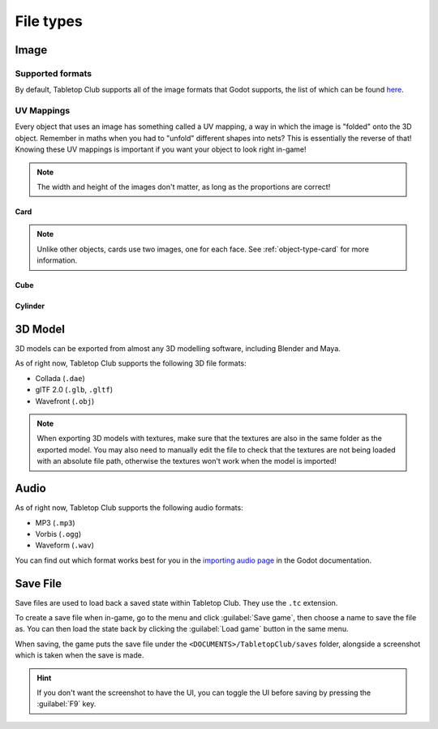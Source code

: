 ==========
File types
==========

.. _file-type-image:

Image
-----

Supported formats
^^^^^^^^^^^^^^^^^

By default, Tabletop Club supports all of the image formats that Godot supports,
the list of which can be found `here
<https://docs.godotengine.org/en/stable/getting_started/workflow/assets/importing_images.html>`_.


UV Mappings
^^^^^^^^^^^

Every object that uses an image has something called a UV mapping, a way in
which the image is "folded" onto the 3D object. Remember in maths when you had
to "unfold" different shapes into nets? This is essentially the reverse of
that! Knowing these UV mappings is important if you want your object to look
right in-game!

.. note::

   The width and height of the images don't matter, as long as the proportions
   are correct!

Card
""""

.. image:: uv_mappings/card.svg

.. note::

   Unlike other objects, cards use two images, one for each face. See
   :ref:`object-type-card` for more information.

Cube
""""

.. image:: uv_mappings/cube.svg

Cylinder
""""""""

.. image:: uv_mappings/cylinder.svg


.. _file-type-3d:

3D Model
--------

3D models can be exported from almost any 3D modelling software, including
Blender and Maya.

As of right now, Tabletop Club supports the following 3D file formats:

* Collada (``.dae``)
* glTF 2.0 (``.glb``, ``.gltf``)
* Wavefront (``.obj``)

.. note::

   When exporting 3D models with textures, make sure that the textures are also
   in the same folder as the exported model. You may also need to manually edit
   the file to check that the textures are not being loaded with an absolute
   file path, otherwise the textures won't work when the model is imported!


.. _file-type-audio:

Audio
-----

As of right now, Tabletop Club supports the following audio formats:

* MP3 (``.mp3``)
* Vorbis (``.ogg``)
* Waveform (``.wav``)

You can find out which format works best for you in the `importing audio page
<https://docs.godotengine.org/en/stable/getting_started/workflow/assets/importing_audio_samples.html>`_
in the Godot documentation.


.. _file-type-save:

Save File
---------

Save files are used to load back a saved state within Tabletop Club. They use
the ``.tc`` extension.

To create a save file when in-game, go to the menu and click
:guilabel:`Save game`, then choose a name to save the file as. You can then
load the state back by clicking the :guilabel:`Load game` button in the same
menu.

When saving, the game puts the save file under the
``<DOCUMENTS>/TabletopClub/saves`` folder, alongside a screenshot which is
taken when the save is made.

.. hint::

   If you don't want the screenshot to have the UI, you can toggle the UI
   before saving by pressing the :guilabel:`F9` key.
